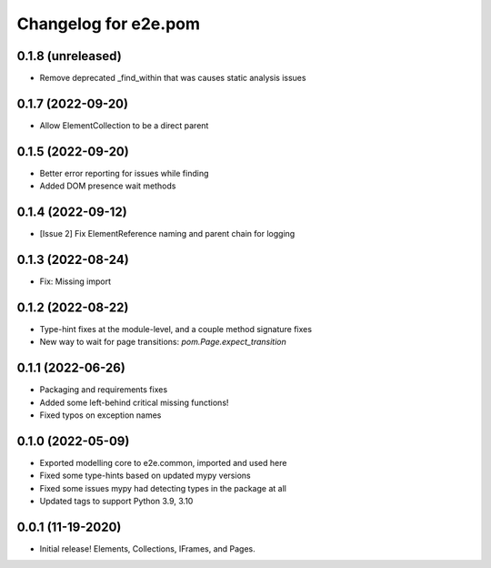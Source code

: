Changelog for e2e.pom
=====================

0.1.8 (unreleased)
------------------

- Remove deprecated _find_within that was causes static analysis issues


0.1.7 (2022-09-20)
------------------

- Allow ElementCollection to be a direct parent


0.1.5 (2022-09-20)
------------------

- Better error reporting for issues while finding
- Added DOM presence wait methods


0.1.4 (2022-09-12)
------------------

- [Issue 2] Fix ElementReference naming and parent chain for logging


0.1.3 (2022-08-24)
------------------

- Fix: Missing import


0.1.2 (2022-08-22)
------------------

- Type-hint fixes at the module-level, and a couple method signature fixes
- New way to wait for page transitions: `pom.Page.expect_transition`


0.1.1 (2022-06-26)
------------------

- Packaging and requirements fixes
- Added some left-behind critical missing functions!
- Fixed typos on exception names


0.1.0 (2022-05-09)
------------------

- Exported modelling core to e2e.common, imported and used here
- Fixed some type-hints based on updated mypy versions
- Fixed some issues mypy had detecting types in the package at all
- Updated tags to support Python 3.9, 3.10


0.0.1 (11-19-2020)
------------------

- Initial release! Elements, Collections, IFrames, and Pages.
